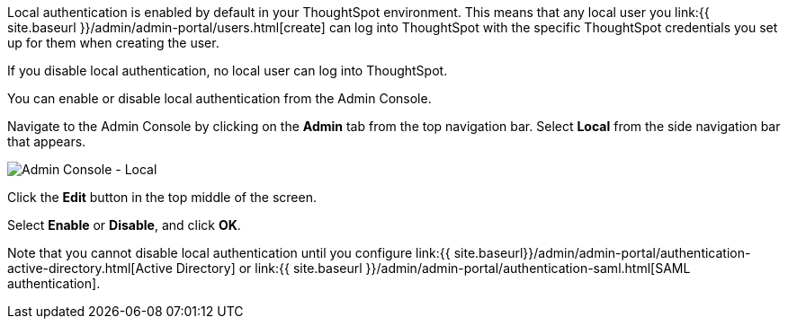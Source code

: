 Local authentication is enabled by default in your ThoughtSpot environment.
This means that any local user you link:{{ site.baseurl }}/admin/admin-portal/users.html[create] can log into ThoughtSpot with the specific ThoughtSpot credentials you set up for them when creating the user.

If you disable local authentication, no local user can log into ThoughtSpot.

You can enable or disable local authentication from the Admin Console.

Navigate to the Admin Console by clicking on the *Admin* tab from the top navigation bar.
Select *Local* from the side navigation bar that appears.

image::admin-portal-local.png[Admin Console - Local]

Click the *Edit* button in the top middle of the screen.

Select *Enable* or *Disable*, and click *OK*.

Note that you cannot disable local authentication until you configure link:{{ site.baseurl}}/admin/admin-portal/authentication-active-directory.html[Active Directory] or link:{{ site.baseurl }}/admin/admin-portal/authentication-saml.html[SAML authentication].
